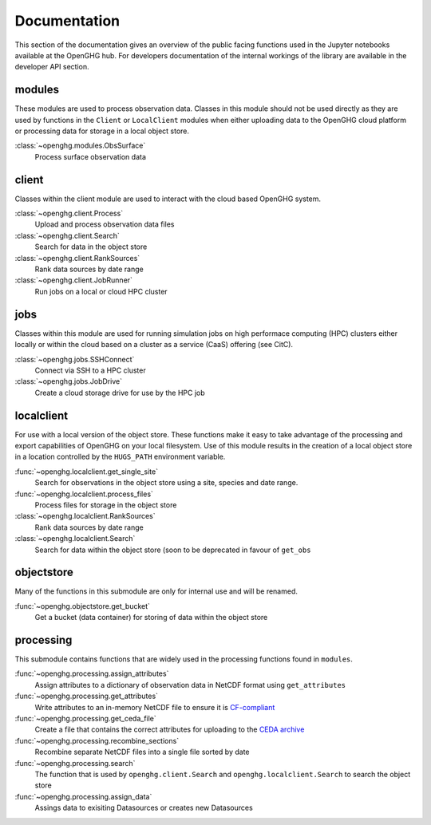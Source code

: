 =============
Documentation
=============

This section of the documentation gives an overview of the public facing functions used in the Jupyter notebooks available at the
OpenGHG hub. For developers documentation of the internal workings of the library are available in the developer API section.

modules
=======

These modules are used to process observation data. Classes in this module should not be used directly as they
are used by functions in the ``Client`` or ``LocalClient`` modules when either uploading data to the OpenGHG cloud platform
or processing data for storage in a local object store.

:class:`~openghg.modules.ObsSurface`
    Process surface observation data

client
======

Classes within the client module are used to interact with the cloud based OpenGHG system.

:class:`~openghg.client.Process`
    Upload and process observation data files

:class:`~openghg.client.Search`
    Search for data in the object store

:class:`~openghg.client.RankSources`
    Rank data sources by date range

:class:`~openghg.client.JobRunner`
    Run jobs on a local or cloud HPC cluster

jobs
====

Classes within this module are used for running simulation jobs on high performace computing (HPC) clusters either locally
or within the cloud based on a cluster as a service (CaaS) offering (see CitC).

:class:`~openghg.jobs.SSHConnect`
    Connect via SSH to a HPC cluster

:class:`~openghg.jobs.JobDrive`
    Create a cloud storage drive for use by the HPC job

localclient
===========

For use with a local version of the object store. These functions make it easy to take advantage of the processing and export capabilities
of OpenGHG on your local filesystem. Use of this module results in the creation of a local object store in a location controlled by the
``HUGS_PATH`` environment variable.


:func:`~openghg.localclient.get_single_site`
    Search for observations in the object store using a site, species and date range.

:func:`~openghg.localclient.process_files`
    Process files for storage in the object store

:class:`~openghg.localclient.RankSources`
    Rank data sources by date range

:class:`~openghg.localclient.Search`
    Search for data within the object store (soon to be deprecated in favour of ``get_obs``


objectstore
===========

Many of the functions in this submodule are only for internal use and will be renamed. 

:func:`~openghg.objectstore.get_bucket`
    Get a bucket (data container) for storing of data within the object store


processing
==========

This submodule contains functions that are widely used in the processing functions found in ``modules``.

:func:`~openghg.processing.assign_attributes`
    Assign attributes to a dictionary of observation data in NetCDF format using ``get_attributes``

:func:`~openghg.processing.get_attributes`
    Write attributes to an in-memory NetCDF file to ensure it is `CF-compliant <https://cfconventions.org/>`_

:func:`~openghg.processing.get_ceda_file`
    Create a file that contains the correct attributes for uploading to the `CEDA archive <http://archive.ceda.ac.uk/>`_

:func:`~openghg.processing.recombine_sections`
    Recombine separate NetCDF files into a single file sorted by date

:func:`~openghg.processing.search`
    The function that is used by ``openghg.client.Search`` and ``openghg.localclient.Search`` to search the object store

:func:`~openghg.processing.assign_data`
    Assings data to exisiting Datasources or creates new Datasources


.. .. toctree::
..    :maxdepth: 1

..    index_api_client
